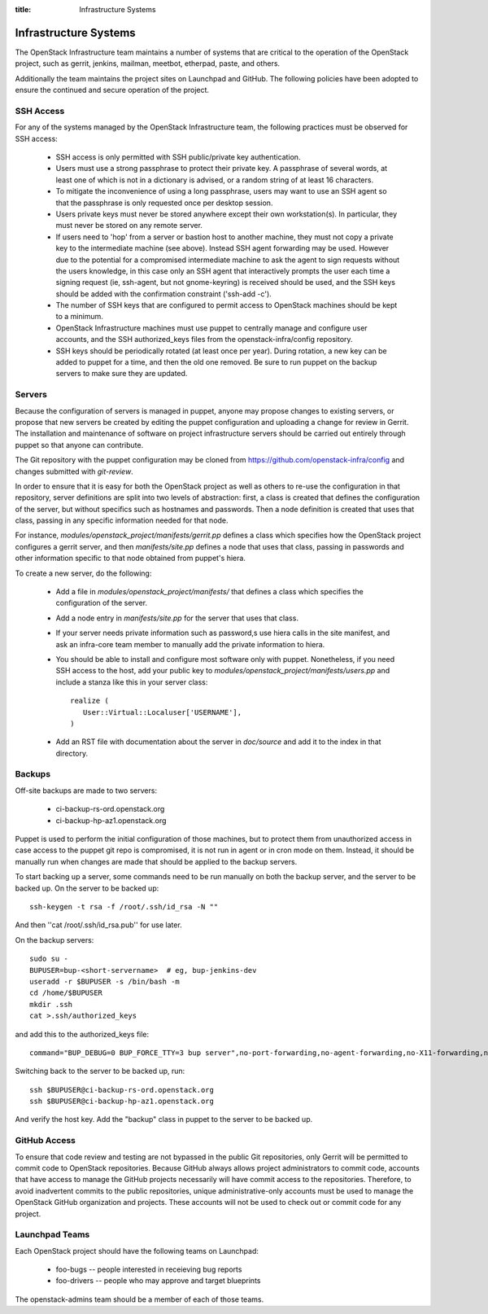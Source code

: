 :title: Infrastructure Systems

Infrastructure Systems
######################

The OpenStack Infrastructure team maintains a number of systems that are
critical to the operation of the OpenStack project, such as gerrit, jenkins,
mailman, meetbot, etherpad, paste, and others.

Additionally the team maintains the project sites on Launchpad and
GitHub.  The following policies have been adopted to ensure the
continued and secure operation of the project.

SSH Access
**********

For any of the systems managed by the OpenStack Infrastructure team, the
following practices must be observed for SSH access:

 * SSH access is only permitted with SSH public/private key
   authentication.
 * Users must use a strong passphrase to protect their private key.  A
   passphrase of several words, at least one of which is not in a
   dictionary is advised, or a random string of at least 16
   characters.
 * To mitigate the inconvenience of using a long passphrase, users may
   want to use an SSH agent so that the passphrase is only requested
   once per desktop session.
 * Users private keys must never be stored anywhere except their own
   workstation(s).  In particular, they must never be stored on any
   remote server.
 * If users need to 'hop' from a server or bastion host to another
   machine, they must not copy a private key to the intermediate
   machine (see above).  Instead SSH agent forwarding may be used.
   However due to the potential for a compromised intermediate machine
   to ask the agent to sign requests without the users knowledge, in
   this case only an SSH agent that interactively prompts the user
   each time a signing request (ie, ssh-agent, but not gnome-keyring)
   is received should be used, and the SSH keys should be added with
   the confirmation constraint ('ssh-add -c').
 * The number of SSH keys that are configured to permit access to
   OpenStack machines should be kept to a minimum.
 * OpenStack Infrastructure machines must use puppet to centrally manage and
   configure user accounts, and the SSH authorized_keys files from the
   openstack-infra/config repository.
 * SSH keys should be periodically rotated (at least once per year).
   During rotation, a new key can be added to puppet for a time, and
   then the old one removed.  Be sure to run puppet on the backup
   servers to make sure they are updated.

Servers
*******

Because the configuration of servers is managed in puppet, anyone may
propose changes to existing servers, or propose that new servers be
created by editing the puppet configuration and uploading a change for
review in Gerrit.  The installation and maintenance of software on
project infrastructure servers should be carried out entirely through
puppet so that anyone can contribute.

The Git repository with the puppet configuration may be cloned from
https://github.com/openstack-infra/config and changes submitted
with `git-review`.

In order to ensure that it is easy for both the OpenStack project as
well as others to re-use the configuration in that repository, server
definitions are split into two levels of abstraction: first, a class
is created that defines the configuration of the server, but without
specifics such as hostnames and passwords.  Then a node definition is
created that uses that class, passing in any specific information
needed for that node.

For instance, `modules/openstack_project/manifests/gerrit.pp` defines a
class which specifies how the OpenStack project configures a gerrit
server, and then `manifests/site.pp` defines a node that uses that
class, passing in passwords and other information specific to that
node obtained from puppet's hiera.

To create a new server, do the following:

 * Add a file in `modules/openstack_project/manifests/` that defines a
   class which specifies the configuration of the server.

 * Add a node entry in `manifests/site.pp` for the server that uses that
   class.

 * If your server needs private information such as password,s use
   hiera calls in the site manifest, and ask an infra-core team member
   to manually add the private information to hiera.

 * You should be able to install and configure most software only with
   puppet.  Nonetheless, if you need SSH access to the host, add your
   public key to `modules/openstack_project/manifests/users.pp` and
   include a stanza like this in your server class::

     realize (
        User::Virtual::Localuser['USERNAME'],
     )

 * Add an RST file with documentation about the server in `doc/source`
   and add it to the index in that directory.

Backups
*******

Off-site backups are made to two servers:

 * ci-backup-rs-ord.openstack.org
 * ci-backup-hp-az1.openstack.org

Puppet is used to perform the initial configuration of those machines,
but to protect them from unauthorized access in case access to the
puppet git repo is compromised, it is not run in agent or in cron mode
on them.  Instead, it should be manually run when changes are made
that should be applied to the backup servers.

To start backing up a server, some commands need to be run manually on
both the backup server, and the server to be backed up.  On the server
to be backed up::

  ssh-keygen -t rsa -f /root/.ssh/id_rsa -N ""

And then ''cat /root/.ssh/id_rsa.pub'' for use later.

On the backup servers::

  sudo su -
  BUPUSER=bup-<short-servername>  # eg, bup-jenkins-dev
  useradd -r $BUPUSER -s /bin/bash -m
  cd /home/$BUPUSER
  mkdir .ssh
  cat >.ssh/authorized_keys

and add this to the authorized_keys file::

  command="BUP_DEBUG=0 BUP_FORCE_TTY=3 bup server",no-port-forwarding,no-agent-forwarding,no-X11-forwarding,no-pty <ssh key from earlier>

Switching back to the server to be backed up, run::

  ssh $BUPUSER@ci-backup-rs-ord.openstack.org
  ssh $BUPUSER@ci-backup-hp-az1.openstack.org

And verify the host key.  Add the "backup" class in puppet to the server
to be backed up.

GitHub Access
*************

To ensure that code review and testing are not bypassed in the public
Git repositories, only Gerrit will be permitted to commit code to
OpenStack repositories.  Because GitHub always allows project
administrators to commit code, accounts that have access to manage the
GitHub projects necessarily will have commit access to the
repositories.  Therefore, to avoid inadvertent commits to the public
repositories, unique administrative-only accounts must be used to
manage the OpenStack GitHub organization and projects.  These accounts
will not be used to check out or commit code for any project.

Launchpad Teams
***************

Each OpenStack project should have the following teams on Launchpad:

 * foo-bugs -- people interested in receieving bug reports
 * foo-drivers -- people who may approve and target blueprints

The openstack-admins team should be a member of each of those teams.
